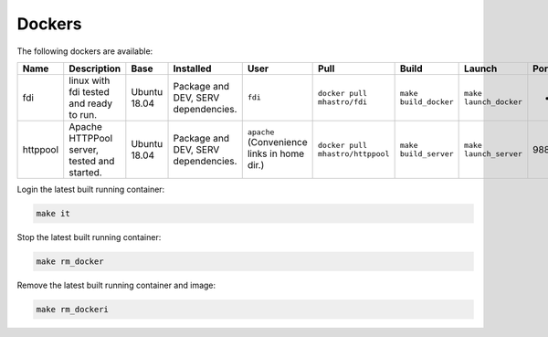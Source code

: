 Dockers
=======

.. tabularcolumns:: |p{5em}|p{6em}|p{5em}|p{6em}|p{6em}|p{6em}|p{6em}|p{6em}|p{5em}|

The following dockers are available:


+--------+-----------------+--------+----------------+---------------+------------------+--------------+---------------+---------+
|**Name**|**Description**  |**Base**|**Installed**   |**User**       |**Pull**          | **Build**    |**Launch**     |**Ports**|
+--------+-----------------+--------+----------------+---------------+------------------+--------------+---------------+---------+
|fdi     |linux with fdi   |Ubuntu  |Package and DEV,|``fdi``        |``docker pull     |``make        |``make         |-        |
|        |tested and ready |18.04   |SERV            |               |mhastro/fdi``     |build_docker``|launch_docker``|         |
|        |to run.          |        |dependencies.   |               |                  |              |               |         |
+--------+-----------------+--------+----------------+---------------+------------------+--------------+---------------+---------+
|httppool|Apache HTTPPool  |Ubuntu  |Package and DEV,|``apache``     |``docker pull     |``make        |``make         |9884     |
|        |server, tested   |18.04   |SERV            |(Convenience   |mhastro/httppool``|build_server``|launch_server``|         |
|        |and started.     |        |dependencies.   |links in home  |                  |              |               |         |
|        |                 |        |                |dir.)          |                  |              |               |         |
+--------+-----------------+--------+----------------+---------------+------------------+--------------+---------------+---------+

Login the latest built running container:

.. code-block:: shell

	make it

Stop the latest built running container:

.. code-block:: shell

	make rm_docker

Remove the latest built running container and image:

.. code-block:: shell

	make rm_dockeri

